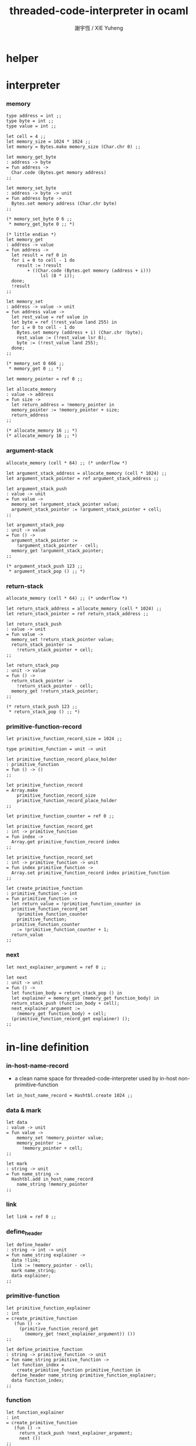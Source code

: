 #+TITLE:  threaded-code-interpreter in ocaml
#+AUTHOR: 謝宇恆 / XIE Yuheng
#+PROPERTY: tangle threaded-code-interpreter.ml

* helper

* interpreter

*** memory

    #+begin_src caml
    type address = int ;;
    type byte = int ;;
    type value = int ;;

    let cell = 4 ;;
    let memory_size = 1024 * 1024 ;;
    let memory = Bytes.make memory_size (Char.chr 0) ;;

    let memory_get_byte
    : address -> byte
    = fun address ->
      Char.code (Bytes.get memory address)
    ;;

    let memory_set_byte
    : address -> byte -> unit
    = fun address byte ->
      Bytes.set memory address (Char.chr byte)
    ;;

    (* memory_set_byte 0 6 ;;
     * memory_get_byte 0 ;; *)

    (* little endian *)
    let memory_get
    : address -> value
    = fun address ->
      let result = ref 0 in
      for i = 0 to cell - 1 do
        result := !result
            + ((Char.code (Bytes.get memory (address + i)))
                 lsl (8 * i));
      done;
      !result
    ;;

    let memory_set
    : address -> value -> unit
    = fun address value ->
      let rest_value = ref value in
      let byte = ref (!rest_value land 255) in
      for i = 0 to cell - 1 do
        Bytes.set memory (address + i) (Char.chr !byte);
        rest_value := (!rest_value lsr 8);
        byte := (!rest_value land 255);
      done;
    ;;

    (* memory_set 0 666 ;;
     * memory_get 0 ;; *)

    let memory_pointer = ref 0 ;;

    let allocate_memory
    : value -> address
    = fun size ->
      let return_address = !memory_pointer in
      memory_pointer := !memory_pointer + size;
      return_address
    ;;

    (* allocate_memory 16 ;; *)
    (* allocate_memory 16 ;; *)
    #+end_src

*** argument-stack

    #+begin_src caml
    allocate_memory (cell * 64) ;; (* underflow *)

    let argument_stack_address = allocate_memory (cell * 1024) ;;
    let argument_stack_pointer = ref argument_stack_address ;;

    let argument_stack_push
    : value -> unit
    = fun value ->
      memory_set !argument_stack_pointer value;
      argument_stack_pointer := !argument_stack_pointer + cell;
    ;;

    let argument_stack_pop
    : unit -> value
    = fun () ->
      argument_stack_pointer :=
        !argument_stack_pointer - cell;
      memory_get !argument_stack_pointer;
    ;;

    (* argument_stack_push 123 ;;
     * argument_stack_pop () ;; *)
    #+end_src

*** return-stack

    #+begin_src caml
    allocate_memory (cell * 64) ;; (* underflow *)

    let return_stack_address = allocate_memory (cell * 1024) ;;
    let return_stack_pointer = ref return_stack_address ;;

    let return_stack_push
    : value -> unit
    = fun value ->
      memory_set !return_stack_pointer value;
      return_stack_pointer :=
        !return_stack_pointer + cell;
    ;;

    let return_stack_pop
    : unit -> value
    = fun () ->
      return_stack_pointer :=
        !return_stack_pointer - cell;
      memory_get !return_stack_pointer;
    ;;

    (* return_stack_push 123 ;;
     * return_stack_pop () ;; *)
    #+end_src

*** primitive-function-record

    #+begin_src caml
    let primitive_function_record_size = 1024 ;;

    type primitive_function = unit -> unit

    let primitive_function_record_place_holder
    : primitive_function
    = fun () -> ()
    ;;

    let primitive_function_record
    = Array.make
        primitive_function_record_size
        primitive_function_record_place_holder
    ;;

    let primitive_function_counter = ref 0 ;;

    let primitive_function_record_get
    : int -> primitive_function
    = fun index ->
      Array.get primitive_function_record index
    ;;

    let primitive_function_record_set
    : int -> primitive_function -> unit
    = fun index primitive_function ->
      Array.set primitive_function_record index primitive_function
    ;;

    let create_primitive_function
    : primitive_function -> int
    = fun primitive_function ->
      let return_value = !primitive_function_counter in
      primitive_function_record_set
        !primitive_function_counter
        primitive_function;
      primitive_function_counter
        := !primitive_function_counter + 1;
      return_value
    ;;
    #+end_src

*** next

    #+begin_src caml
    let next_explainer_argument = ref 0 ;;

    let next
    : unit -> unit
    = fun () ->
      let function_body = return_stack_pop () in
      let explainer = memory_get (memory_get function_body) in
      return_stack_push (function_body + cell);
      next_explainer_argument :=
        (memory_get function_body) + cell;
      (primitive_function_record_get explainer) ();
    ;;
    #+end_src

* in-line definition

*** in-host-name-record

    - a clean name space for threaded-code-interpreter
      used by in-host non-primitive-function

    #+begin_src caml
    let in_host_name_record = Hashtbl.create 1024 ;;
    #+end_src

*** data & mark

    #+begin_src caml
    let data
    : value -> unit
    = fun value ->
        memory_set !memory_pointer value;
        memory_pointer :=
          !memory_pointer + cell;
    ;;

    let mark
    : string -> unit
    = fun name_string ->
      Hashtbl.add in_host_name_record
        name_string !memory_pointer
    ;;
    #+end_src

*** link

    #+begin_src caml
    let link = ref 0 ;;
    #+end_src

*** define_header

    #+begin_src caml
    let define_header
    : string -> int -> unit
    = fun name_string explainer ->
      data !link;
      link := !memory_pointer - cell;
      mark name_string;
      data explainer;
    ;;
    #+end_src

*** primitive-function

    #+begin_src caml
    let primitive_function_explainer
    : int
    = create_primitive_function
       (fun () ->
         (primitive_function_record_get
           (memory_get !next_explainer_argument)) ())
    ;;

    let define_primitive_function
    : string -> primitive_function -> unit
    = fun name_string primitive_function ->
      let function_index =
        create_primitive_function primitive_function in
      define_header name_string primitive_function_explainer;
      data function_index;
    ;;
    #+end_src

*** function

    #+begin_src caml
    let function_explainer
    : int
    = create_primitive_function
       (fun () ->
         return_stack_push !next_explainer_argument;
         next ())
    ;;

    let define_function
    : string -> string list -> unit
    = fun name_string name_string_list ->
      define_header name_string function_explainer;
      List.iter
        (fun name_string ->
           data (Hashtbl.find in_host_name_record name_string))
        name_string_list;
    ;;
    #+end_src

*** variable

    #+begin_src caml
    let variable_explainer
    : int
    = create_primitive_function
       (fun () ->
         argument_stack_push (memory_get !next_explainer_argument);
         next ())
    ;;

    let define_variable
    : string -> value -> unit
    = fun name_string value ->
      define_header name_string variable_explainer;
      data value;
    ;;
    #+end_src

* primitive-function

*** ending

***** end

      #+begin_src caml
      define_primitive_function "end"
        (fun () ->
         return_stack_pop ();
         next ())
      ;;
      #+end_src

*** exiting

***** bye

      #+begin_src caml
      define_primitive_function "bye"
        (fun () ->
         print_string "bye bye ^-^/";
         print_string "\n";
         flush_all ())
      ;;
      #+end_src

*** the stack

***** dup

      #+begin_src caml
      define_primitive_function "dup"
        (fun () ->
         let a = argument_stack_pop () in
         argument_stack_push a;
         argument_stack_push a;
         next ())
      ;;
      #+end_src

*** integer

***** mul

      #+begin_src caml
      define_primitive_function "mul"
        (fun () ->
         let b = argument_stack_pop () in
         let a = argument_stack_pop () in
         argument_stack_push (a * b);
         next ())
      ;;
      #+end_src

*** io

***** simple-wirte

      #+begin_src caml
      define_primitive_function "simple-wirte"
        (fun () ->
         let a = argument_stack_pop () in
         print_int a;
         print_string "\n";
         flush_all ();
         next ())
      ;;
      #+end_src

* play

*** little-test

    #+begin_src caml
    define_variable "little-test-number" 4 ;;

    define_function "square"
    [ "dup"
    ; "mul"
    ; "end" ]
    ;;

    define_function "little-test"
    [ "little-test-number"
    ; "square"
    ; "simple-wirte"
    ; "bye" ]
    ;;

    define_function "first-function"
    [ "little-test"
    ; "end" ]
    ;;

    let function_body_for_little_test =
      (Hashtbl.find in_host_name_record "first-function")
      + cell
    ;;
    #+end_src

*** begin-to-interpret-threaded-code

    #+begin_src caml
    let begin_to_interpret_threaded_code
    : unit -> unit
    = fun () ->
      return_stack_push function_body_for_little_test;
      next ();
    ;;

    begin_to_interpret_threaded_code () ;;
    #+end_src
